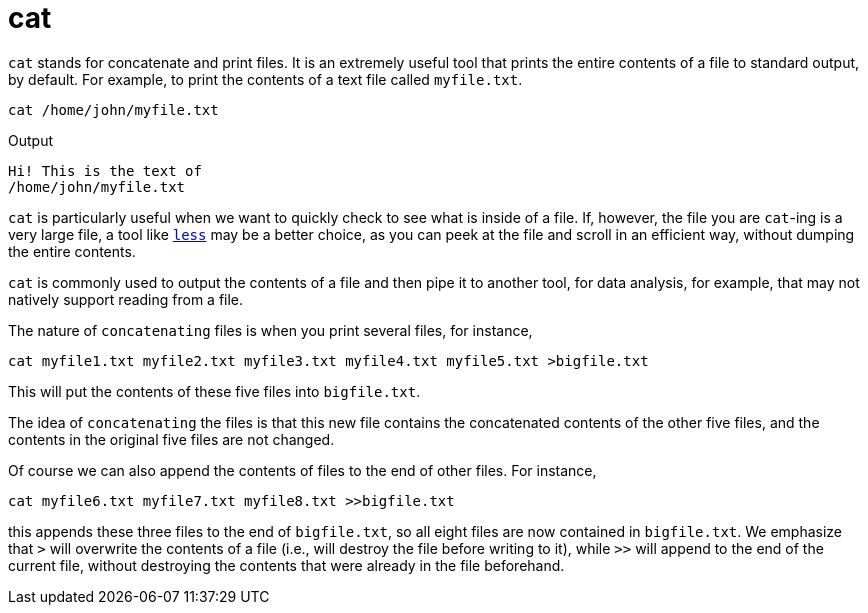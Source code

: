 = cat

`cat` stands for concatenate and print files. It is an extremely useful tool that prints the entire contents of a file to standard output, by default. For example, to print the contents of a text file called `myfile.txt`.

[source,bash]
----
cat /home/john/myfile.txt
----

.Output
----
Hi! This is the text of
/home/john/myfile.txt
----

`cat` is particularly useful when we want to quickly check to see what is inside of a file. If, however, the file you are `cat`-ing is a very large file, a tool like xref:book:unix:less.adoc[`less`] may be a better choice, as you can peek at the file and scroll in an efficient way, without dumping the entire contents.

`cat` is commonly used to output the contents of a file and then pipe it to another tool, for data analysis, for example, that may not natively support reading from a file.

The nature of `concatenating` files is when you print several files, for instance,

[source,bash]
----
cat myfile1.txt myfile2.txt myfile3.txt myfile4.txt myfile5.txt >bigfile.txt
----

This will put the contents of these five files into `bigfile.txt`.

The idea of `concatenating` the files is that this new file contains the concatenated contents of the other five files, and the contents in the original five files are not changed.

Of course we can also append the contents of files to the end of other files.  For instance,

[source,bash]
----
cat myfile6.txt myfile7.txt myfile8.txt >>bigfile.txt
----

this appends these three files to the end of `bigfile.txt`, so all eight files are now contained in `bigfile.txt`.  We emphasize that `>` will overwrite the contents of a file (i.e., will destroy the file before writing to it), while `>>` will append to the end of the current file, without destroying the contents that were already in the file beforehand.


